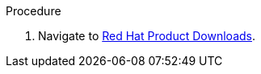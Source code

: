 // Module included in the following assemblies:
//
// IMS_1.1/master.adoc
// IMS_1.2/master.adoc
// IMS_1.3/master.adoc
[id='Downloading_conversion_host_image_{context}']
ifdef::osp_1-1_vddk,osp_1-2_vddk[]
= Downloading the V2V image

You can download the V2V image from the Red Hat Customer Portal.
endif::[]

ifdef::rhv_1-3_vddk,osp_1-3_vddk[]
= Downloading the Universal Conversion Host Image

You can download the Universal Conversion Host Image (UCI) from the Red Hat Customer Portal.
endif::[]

.Procedure

. Navigate to link:https://access.redhat.com/downloads/[Red Hat Product Downloads].

ifdef::osp_1-1_vddk,osp_1-2_vddk[]
. In the *A-Z* tab, click *Red Hat OpenStack Platform*.
. Select `14.0` from the *Version* list.
endif::[]
ifdef::osp_1-1_vddk[]
. In the *Product Software* tab, locate the `RHOSP V2V Image for Red Hat OpenStack Director 14.0.2 (x86_64)`.
+
This image will work with Red Hat OpenStack Platform 13 and later.

. Click *Download Now* and save the image to your local machine.
endif::[]
ifdef::osp_1-2_vddk[]
. In the *Product Software* tab, locate the `RHOSP V2V Image for Red Hat OpenStack Director 14.0.3 (x86_64)`.
+
This image will work with Red Hat OpenStack Platform 13 and later.

. Click *Download Now* and save the image to your local machine.
endif::[]
ifdef::rhv_1-3_vddk,osp_1-3_vddk[]
. In the *A-Z* tab, click *Red Hat CloudForms*.
. Select `5.0` from the *Version* list.
. In the *Product Software* tab, locate the `CFME 5.11.4 Universal Conversion Host Image (qcow)`.
. Click *Download Now* and save the image to your local machine.
endif::[]

// To do: verify UCI name
